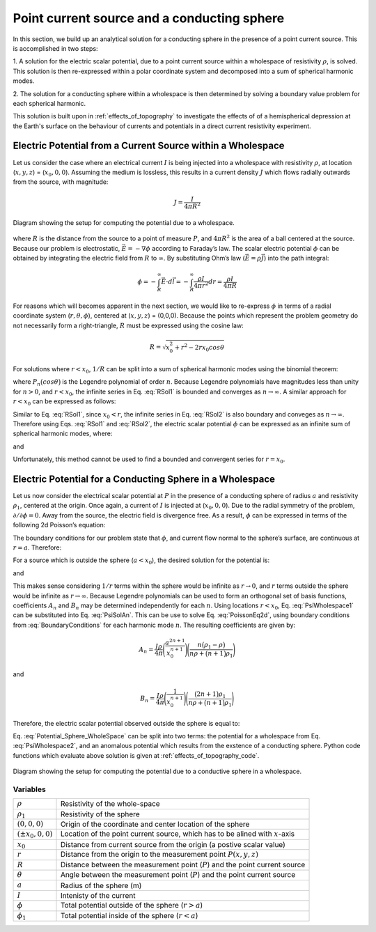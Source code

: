 .. _point_current_source_and_sphere:

Point current source and a conducting sphere
============================================

In this section, we build up an analytical solution for a conducting sphere in the presence of a point current source. This is accomplished in two steps:

1. A solution for the electric scalar potential, due to a point current source
within a wholespace of resistivity :math:`\rho`, is solved. This solution is then
re-expressed within a polar coordinate system and decomposed into a sum of spherical 
harmonic modes. 

2. The solution for a conducting sphere within a wholespace is then
determined by solving a boundary value problem for each spherical harmonic.

This solution is built upon in :ref:`effects_of_topography` to investigate the
effects of of a hemispherical depression at the Earth's surface on the
behaviour of currents and potentials in a direct current resistivity
experiment.


Electric Potential from a Current Source within a Wholespace
------------------------------------------------------------

Let us consider the case where an electrical current :math:`I` is being
injected into a wholespace with resistivity :math:`\rho`, at location
(:math:`x,y,z`) = (:math:`x_0,0,0`). Assuming the medium is lossless,
this results in a current density :math:`J` which flows radially
outwards from the source, with magnitude:

.. math:: J = \frac{I}{4 \pi R^2}

.. figure:: ../images/SphericalDepression_Wholespace.png
   :align: center
   :name: SphericalDepression_Wholespace

   Diagram showing the setup for computing the potential due to a wholespace.

where :math:`R` is the distance from the source to a point of measure
:math:`P`, and :math:`4\pi R^2` is the area of a ball centered at the
source. Because our problem is electrostatic,
:math:`\vec E = - \nabla \phi` according to Faraday’s law. The scalar
electric potential :math:`\phi` can be obtained by integrating the
electric field from :math:`R` to :math:`\infty`. By substituting Ohm’s
law (:math:`\vec E = \rho \vec J`) into the path integral:

.. math:: \phi = - \int_R^\infty \vec E \cdot d\vec l = - \int_R^\infty \frac{\rho I}{4 \pi r^2} dr = \frac{\rho I}{4\pi R}

For reasons which will becomes apparent in the next section, we would
like to re-express :math:`\phi` in terms of a radial coordinate system
(:math:`r,\theta,\phi`), centered at (:math:`x,y,z`) = (0,0,0). Because
the points which represent the problem geometry do not necessarily form
a right-triangle, :math:`R` must be expressed using the cosine law:

.. math:: R = \sqrt{x_0^2 + r^2 - 2rx_0 cos \theta \;}

For solutions where :math:`r<x_0`, :math:`1/R` can be split into a sum
of spherical harmonic modes using the binomial theorem:

.. math::
   \frac{1}{R} &= \frac{1}{x_0} \Bigg [ 1 + \Bigg ( \frac{r}{x_0} \Bigg )^2 - 2 \frac{r}{x_0} cos \theta \Bigg ]^{-1/2} \
   &= \frac{1}{x_0} \Bigg [ 1 + \frac{r}{x_0}cos \theta + \Bigg ( \frac{r}{x_0} \Bigg )^2 \Bigg ( \frac{3}{2} cos^2 \theta - \frac{1}{2} \Bigg ) + \; \dotsb \; \Bigg ] \
   &= \frac{1}{x_0} \sum_{n=0}^\infty \Bigg ( \frac{r}{x_0} \Bigg )^n P_n \big (cos \theta \big) 
   :label: RSol1

where :math:`P_n \big (cos \theta \big )` is the Legendre polynomial of
order :math:`n`. Because Legendre polynomials have magnitudes less than
unity for :math:`n>0`, and :math:`r<x_0`, the infinite series in Eq.
:eq:`RSol1` is bounded and converges as :math:`n \rightarrow \infty`. A
similar approach for :math:`r < x_0` can be expressed as follows:

.. math::
   \frac{1}{R} &= \frac{1}{r} \Bigg [ 1 + \Bigg ( \frac{x_0}{r} \Bigg )^2 - 2 \frac{x_0}{r} cos \theta \Bigg ]^{-1/2} \
   &= \frac{1}{r} \Bigg [ 1 + \frac{x_0}{r}cos \theta + \Bigg ( \frac{x_0}{r} \Bigg )^2 \Bigg ( \frac{3}{2} cos^2 \theta - \frac{1}{2} \Bigg ) + \; \dotsb \; \Bigg ] \
   &= \frac{1}{r} \sum_{n=0}^\infty \Bigg ( \frac{x_0}{r} \Bigg )^n P_n \big ( cos \theta \big )
   :label: RSol2

Similar to Eq. :eq:`RSol1`, since :math:`x_0<r`, the infinite series in
Eq. :eq:`RSol2` is also boundary and conveges as
:math:`n\rightarrow\infty`. Therefore using Eqs. :eq:`RSol1` and
:eq:`RSol2`, the electric scalar potential :math:`\phi` can be
expressed as an infinite sum of spherical harmonic modes, where:

.. math::
   \phi = \frac{I\rho}{4 \pi} \sum_{n=0}^\infty \frac{r^n \, P_n \big (cos \theta \big )}{x_0^{n+1}} \; \; \; \textrm{for} \; \; \; r<x_0
   :label: PsiWholespace1

and

.. math::
   \phi = \frac{I\rho}{4 \pi} \sum_{n=0}^\infty \frac{x_0^n \, P_n \big (cos \theta \big )}{r^{n+1}} \; \; \; \textrm{for} \; \; \; x_0<r
   :label: PsiWholespace2

Unfortunately, this method cannot be used to find a bounded and
convergent series for :math:`r=x_0`.

Electric Potential for a Conducting Sphere in a Wholespace
----------------------------------------------------------

Let us now consider the electrical scalar potential at :math:`P` in the
presence of a conducting sphere of radius :math:`a` and resistivity
:math:`\rho_1`, centered at the origin. Once again, a current of
:math:`I` is injected at (:math:`x_0,0,0`).
Due to the radial symmetry of the problem,
:math:`\partial /\partial \phi = 0`. Away from the source, the electric
field is divergence free. As a result, :math:`\phi` can be expressed in
terms of the following 2d Poisson’s equation:

.. math::
   \nabla^2 \phi = \frac{1}{r} \frac{\partial }{\partial r} \big ( r^2 \big ) \frac{\partial \phi}{\partial r} + \frac{1}{r^2 sin \theta} \frac{\partial}{\partial \theta}
   \Bigg ( sin \theta \frac{\partial \phi}{\partial \theta} \Bigg ) = 0
   :label: PoissonEq2d

The boundary conditions for our problem state that :math:`\phi`, and
current flow normal to the sphere’s surface, are continuous at
:math:`r=a`. Therefore:

.. math::
   \phi = \phi_1 \; \; \; \textrm{and} \; \; \; \frac{1}{\rho} \frac{\partial \phi}{\partial r} = \frac{1}{\rho_1} \frac{\partial \phi_1}{\partial r} \; \; \; \textrm{at} \; \; \; r=a
   :label: BoundaryConditions

For a source which is outside the sphere (:math:`a < x_0`), the desired
solution for the potential is:

.. math::
   \phi = \frac{I \rho}{4\pi R} + \sum_{n=0}^\infty A_n \frac{1}{r^{n+1}} P_n \big ( cos \theta \big ) \; \; \; \textrm{for} \; \; \; r>a
   :label: PsiSolAn

and

.. math::
   \phi_1 = \sum_{n=0}^\infty B_n r^n P_n \big ( cos \theta \big ) \; \; \; \textrm{for} \; \; \; r<a
   :label: Psi1SolBn

This makes sense considering :math:`1/r` terms within the sphere would
be infinite as :math:`r \rightarrow 0`, and :math:`r` terms outside the
sphere would be infinite as :math:`r \rightarrow \infty`. Because
Legendre polynomials can be used to form an orthogonal set of basis
functions, coefficients :math:`A_n` and :math:`B_n` may be determined
independently for each :math:`n`. Using locations :math:`r<x_0`, Eq. :eq:`PsiWholespace1` 
can be substituted into Eq. :eq:`PsiSolAn`. This
can be use to solve Eq. :eq:`PoissonEq2d`, using boundary conditions
from :eq:`BoundaryConditions` for each harmonic mode :math:`n`. The
resulting coefficients are given by:

.. math:: A_n = \frac{I \rho}{4\pi} \Bigg ( \frac{a^{2n+1}}{x_0^{n+1}} \Bigg ) \Bigg ( \frac{n \big ( \rho_1 - \rho \big )}{n\rho + \big (n+1 \big )\rho_1} \Bigg )

and

.. math:: B_n = \frac{I\rho}{4\pi} \Bigg ( \frac{1}{x_0^{n+1}} \Bigg ) \Bigg ( \frac{\big ( 2n+1 \big )\rho_1}{n\rho + \big ( n+1 \big )\rho_1} \Bigg )

Therefore, the electric scalar potential observed outside the sphere is
equal to:

.. math:: 
   \phi (r, \theta ,\phi) = \frac{I\rho}{4 \pi} \Bigg [ \frac{1}{R} +  \sum_{n=0}^\infty \frac{a^{2n+1}}{\big (x_0 \, r \big )^{n+1}} \Bigg ( \frac{n \big ( \rho_1 - \rho \big )}{n\rho + \big (n+1 \big )\rho_1} \Bigg ) P_n \big ( cos \theta \big ) \Bigg ]
   :label: Potential_Sphere_WholeSpace

Eq. :eq:`Potential_Sphere_WholeSpace` can be split into two terms: the potential for a wholespace from
Eq. :eq:`PsiWholespace2`, and an anomalous potential which results from the exstence of a
conducting sphere. Python code functions which evaluate above solution is given at :ref:`effects_of_topography_code`.


.. figure:: ../images/SphericalDepression_Sphere.png
   :align: center
   :name: SphericalDepression_Sphere

   Diagram showing the setup for computing the potential due to a conductive sphere in a wholespace.

Variables
*********
                                                                              
+---------------------+-----------------------------------------------------------------------------------------+
|:math:`\rho`         | Resistivity of the whole-space                                                          |
+---------------------+-----------------------------------------------------------------------------------------+
|:math:`\rho_1`       | Resistivity of the sphere                                                               | 
+---------------------+-----------------------------------------------------------------------------------------+
|:math:`(0,0,0)`      | Origin of the coordinate and center location of the sphere                              |                            
+---------------------+-----------------------------------------------------------------------------------------+
|:math:`(\pm x_0,0,0)`| Location of the point current source, which has to be alined with :math:`x`-axis        |
+---------------------+-----------------------------------------------------------------------------------------+
|:math:`x_0`          | Distance from current source from the origin (a postive scalar value)                   |
+---------------------+-----------------------------------------------------------------------------------------+
|:math:`r`            | Distance from the origin to the measurement point :math:`P(x,y,z)`                      |                                    
+---------------------+-----------------------------------------------------------------------------------------+
|:math:`R`            | Distance between the measurement point (:math:`P`) and the point current source         |
+---------------------+-----------------------------------------------------------------------------------------+
|:math:`\theta`       | Angle between the measurement point (:math:`P`) and the point current source            |
+---------------------+-----------------------------------------------------------------------------------------+
|:math:`a`            | Radius of the sphere (m)                                                                |
+---------------------+-----------------------------------------------------------------------------------------+
|:math:`I`            | Intenisty of the current                                                                |
+---------------------+-----------------------------------------------------------------------------------------+
|:math:`\phi`         | Total potential outside of the sphere (:math:`r > a`)                                   |
+---------------------+-----------------------------------------------------------------------------------------+
|:math:`\phi_1`       | Total potential inside of the sphere (:math:`r < a`)                                    |
+---------------------+-----------------------------------------------------------------------------------------+